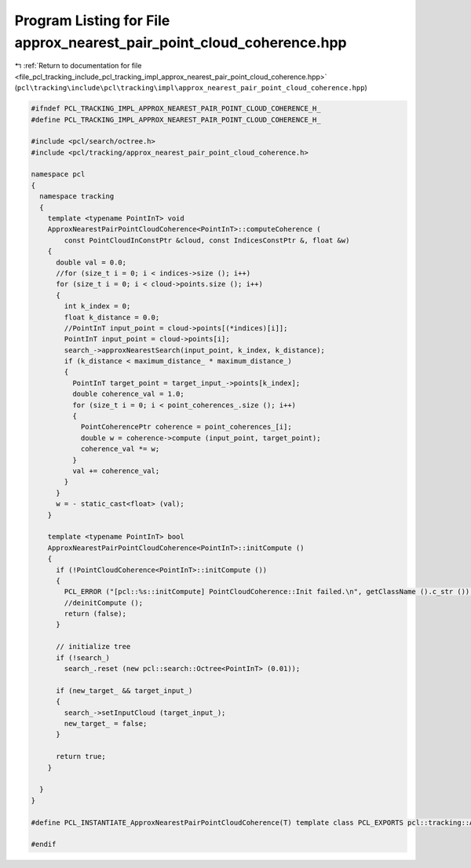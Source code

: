 
.. _program_listing_file_pcl_tracking_include_pcl_tracking_impl_approx_nearest_pair_point_cloud_coherence.hpp:

Program Listing for File approx_nearest_pair_point_cloud_coherence.hpp
======================================================================

|exhale_lsh| :ref:`Return to documentation for file <file_pcl_tracking_include_pcl_tracking_impl_approx_nearest_pair_point_cloud_coherence.hpp>` (``pcl\tracking\include\pcl\tracking\impl\approx_nearest_pair_point_cloud_coherence.hpp``)

.. |exhale_lsh| unicode:: U+021B0 .. UPWARDS ARROW WITH TIP LEFTWARDS

.. code-block:: cpp

   #ifndef PCL_TRACKING_IMPL_APPROX_NEAREST_PAIR_POINT_CLOUD_COHERENCE_H_
   #define PCL_TRACKING_IMPL_APPROX_NEAREST_PAIR_POINT_CLOUD_COHERENCE_H_
   
   #include <pcl/search/octree.h>
   #include <pcl/tracking/approx_nearest_pair_point_cloud_coherence.h>
   
   namespace pcl
   {
     namespace tracking
     {
       template <typename PointInT> void
       ApproxNearestPairPointCloudCoherence<PointInT>::computeCoherence (
           const PointCloudInConstPtr &cloud, const IndicesConstPtr &, float &w)
       {
         double val = 0.0;
         //for (size_t i = 0; i < indices->size (); i++)
         for (size_t i = 0; i < cloud->points.size (); i++)
         {
           int k_index = 0;
           float k_distance = 0.0;
           //PointInT input_point = cloud->points[(*indices)[i]];
           PointInT input_point = cloud->points[i];
           search_->approxNearestSearch(input_point, k_index, k_distance);
           if (k_distance < maximum_distance_ * maximum_distance_)
           {
             PointInT target_point = target_input_->points[k_index];
             double coherence_val = 1.0;
             for (size_t i = 0; i < point_coherences_.size (); i++)
             {
               PointCoherencePtr coherence = point_coherences_[i];  
               double w = coherence->compute (input_point, target_point);
               coherence_val *= w;
             }
             val += coherence_val;
           }
         }
         w = - static_cast<float> (val);
       }
   
       template <typename PointInT> bool
       ApproxNearestPairPointCloudCoherence<PointInT>::initCompute ()
       {
         if (!PointCloudCoherence<PointInT>::initCompute ())
         {
           PCL_ERROR ("[pcl::%s::initCompute] PointCloudCoherence::Init failed.\n", getClassName ().c_str ());
           //deinitCompute ();
           return (false);
         }
         
         // initialize tree
         if (!search_)
           search_.reset (new pcl::search::Octree<PointInT> (0.01));
         
         if (new_target_ && target_input_)
         {
           search_->setInputCloud (target_input_);
           new_target_ = false;
         }
         
         return true;
       }
       
     }
   }
   
   #define PCL_INSTANTIATE_ApproxNearestPairPointCloudCoherence(T) template class PCL_EXPORTS pcl::tracking::ApproxNearestPairPointCloudCoherence<T>;
   
   #endif
